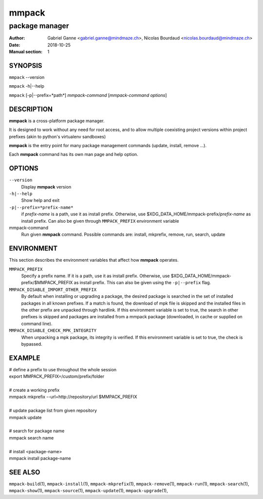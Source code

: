 ======
mmpack
======

---------------
package manager
---------------

:Author: Gabriel Ganne <gabriel.ganne@mindmaze.ch>,
         Nicolas Bourdaud <nicolas.bourdaud@mindmaze.ch>
:Date: 2018-10-25
:Manual section: 1

SYNOPSIS
========

``mmpack`` --version

``mmpack`` -h|--help

``mmpack`` [-p|--prefix=*path*] *mmpack-command* [*mmpack-command options*]

DESCRIPTION
===========
**mmpack** is a cross-platform package manager.

It is designed to work without any need for root access, and to allow multiple
coexisting project versions within project prefixes (akin to python's
virtualenv sandboxes)

**mmpack** is the entry point for many package management commands (update,
install, remove ...).

Each **mmpack** command has its own man page and help option.

OPTIONS
=======

``--version``
  Display **mmpack** version

``-h|--help``
  Show help and exit

``-p|--prefix=*prefix-name*``
  if *prefix-name* is a path, use it as install prefix.
  Otherwise, use $XDG_DATA_HOME/mmpack-prefix/*prefix-name* as install prefix.
  Can also be given through ``MMPACK_PREFIX`` environment variable

mmpack-command
  Run given **mmpack** command.  Possible commands are:
  install, mkprefix, remove, run, search, update

ENVIRONMENT
===========
This section describes the environment variables that affect how
**mmpack** operates.


``MMPACK_PREFIX``
  Specify a prefix name.
  If it is a path, use it as install prefix.
  Otherwise, use $XDG_DATA_HOME/mmpack-prefix/$MMPACK_PREFIX as install prefix.
  This can also be given using the ``-p|--prefix`` flag.

``MMPACK_DISABLE_IMPORT_OTHER_PREFIX``
  By default when installing or upgrading a package, the desired package is
  searched in the set of installed packages in all known prefixes. If a match
  is found, the download of mpk file is skipped and the installed files in the
  other prefix are unpacked through hardlink. If this environment variable is
  set to true, the search in other prefixes is skipped and packages are
  installed from a mmpack package (downloaded, in cache or supplied on command
  line).

``MMPACK_DISABLE_CHECK_MPK_INTEGRITY``
  When unpacking a mpk package, its integrity is verified. If this environment
  variable is set to true, the check is bypassed.


EXAMPLE
=======

| # define a prefix to use throughout the whole session
| export MMPACK_PREFIX=/custom/prefix/folder
|
| # create a working prefix
| mmpack mkprefix --url=http://repository/url $MMPACK_PREFIX
|
| # update package list from given repository
| mmpack update
|
| # search for package name
| mmpack search name
|
| # install <package-name>
| mmpack install package-name

SEE ALSO
========
``mmpack-build``\(1),
``mmpack-install``\(1),
``mmpack-mkprefix``\(1),
``mmpack-remove``\(1),
``mmpack-run``\(1),
``mmpack-search``\(1),
``mmpack-show``\(1),
``mmpack-source``\(1),
``mmpack-update``\(1),
``mmpack-upgrade``\(1),
